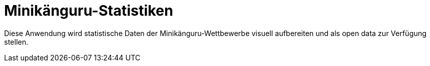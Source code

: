 = Minikänguru-Statistiken

Diese Anwendung wird statistische Daten der Minikänguru-Wettbewerbe visuell aufbereiten und als open data zur Verfügung stellen.